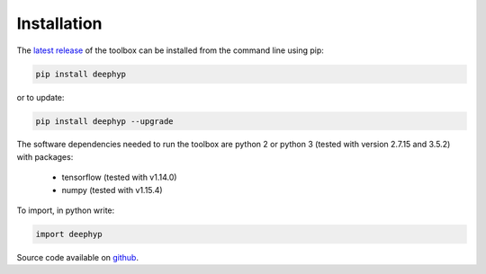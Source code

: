 .. deephyp documentation master file, created by
   sphinx-quickstart on Thu Aug 29 19:50:37 2019.
   You can adapt this file completely to your liking, but it should at least
   contain the root `toctree` directive.

Installation
=============

The `latest release
<https://pypi.org/project/deephyp/>`_ of the toolbox can be installed from the command line using pip:

.. code-block:: bash

   pip install deephyp

or to update:

.. code-block:: bash

   pip install deephyp --upgrade

The software dependencies needed to run the toolbox are python 2 or python 3 (tested with version 2.7.15 and 3.5.2) \
with packages:

   - tensorflow (tested with v1.14.0)
   - numpy (tested with v1.15.4)

To import, in python write:

.. code-block:: python

   import deephyp

Source code available on `github
<https://github.com/lloydwindrim/hyperspectral-autoencoders>`_.

